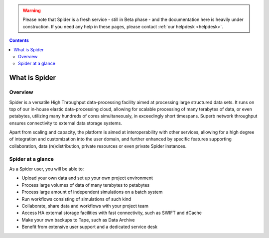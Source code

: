 .. warning:: Please note that Spider is a fresh service - still in Beta phase - and the documentation here is heavily under construction. If you need any help in these pages, please contact :ref:`our helpdesk <helpdesk>`.

.. _what-is-htdp:

.. contents::
    :depth: 2

************************
What is Spider
************************

.. _service-overview:

--------
Overview
--------

Spider is a versatile High Throughput data-processing facility aimed at
processing large structured data sets. It runs on top of our in-house elastic
data-processing cloud, allowing for scalable processing of many terabytes of
data, or even petabytes, utilizing many hundreds of cores simultaneously, in
exceedingly short timespans. Superb network throughput ensures connectivity to
external data storage systems.  

Apart from scaling and capacity, the platform is aimed at interoperability with
other services, allowing for a high degree of integration and customization into
the user domain, and further enhanced by specific features supporting
collaboration, data (re)distribution, private resources or even private
Spider instances.


.. _service-at-a-glance:

-----------------------
Spider at a glance
-----------------------

As a Spider user, you will be able to:

* Upload your own data and set up your own project environment
* Process large volumes of data of many terabytes to petabytes
* Process large amount of independent simulations on a batch system
* Run workflows consisting of simulations of such kind
* Collaborate, share data and workflows with your project team
* Access HA external storage facilities with fast connectivity, such as SWIFT and dCache
* Make your own backups to Tape, such as Data Archive
* Benefit from extensive user support and a dedicated service desk


.. seealso:: Still need help? Contact :ref:`our helpdesk <helpdesk>`
